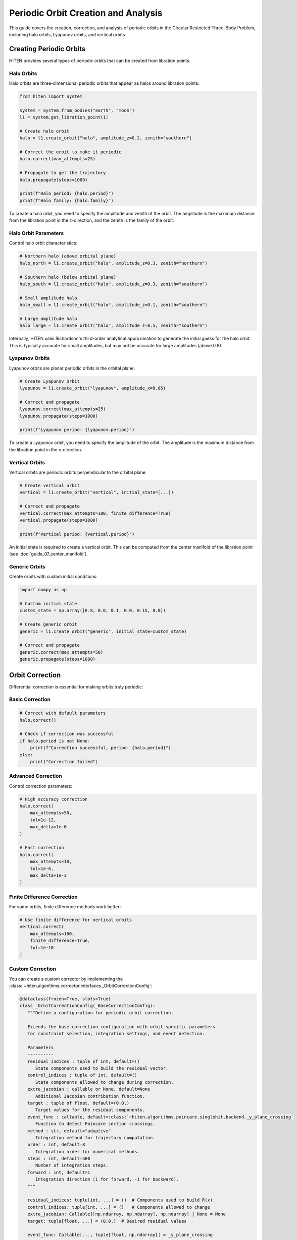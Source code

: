 Periodic Orbit Creation and Analysis
====================================

This guide covers the creation, correction, and analysis of periodic orbits in the Circular Restricted Three-Body Problem, including halo orbits, Lyapunov orbits, and vertical orbits.

Creating Periodic Orbits
------------------------

HITEN provides several types of periodic orbits that can be created from libration points:

Halo Orbits
~~~~~~~~~~~

Halo orbits are three-dimensional periodic orbits that appear as halos around libration points:

.. code-block:: python

   from hiten import System
   
   system = System.from_bodies("earth", "moon")
   l1 = system.get_libration_point(1)
   
   # Create halo orbit
   halo = l1.create_orbit("halo", amplitude_z=0.2, zenith="southern")
   
   # Correct the orbit to make it periodic
   halo.correct(max_attempts=25)
   
   # Propagate to get the trajectory
   halo.propagate(steps=1000)
   
   print(f"Halo period: {halo.period}")
   print(f"Halo family: {halo.family}")

To create a halo orbit, you need to specify the amplitude and zenith of the orbit. The amplitude is the maximum distance from the libration point in the z-direction, and the zenith is the family of the orbit.

Halo Orbit Parameters
~~~~~~~~~~~~~~~~~~~~~

Control halo orbit characteristics:

.. code-block:: python

   # Northern halo (above orbital plane)
   halo_north = l1.create_orbit("halo", amplitude_z=0.3, zenith="northern")
   
   # Southern halo (below orbital plane)
   halo_south = l1.create_orbit("halo", amplitude_z=0.3, zenith="southern")
   
   # Small amplitude halo
   halo_small = l1.create_orbit("halo", amplitude_z=0.1, zenith="southern")
   
   # Large amplitude halo
   halo_large = l1.create_orbit("halo", amplitude_z=0.5, zenith="southern")

Internally, HITEN uses Richardson's third-order analytical approximation to generate the initial guess for the halo orbit. This is typically accurate for small amplitudes, but may not be accurate for large amplitudes (above 0.8).

Lyapunov Orbits
~~~~~~~~~~~~~~~

Lyapunov orbits are planar periodic orbits in the orbital plane:

.. code-block:: python

   # Create Lyapunov orbit
   lyapunov = l1.create_orbit("lyapunov", amplitude_x=0.05)
   
   # Correct and propagate
   lyapunov.correct(max_attempts=25)
   lyapunov.propagate(steps=1000)
   
   print(f"Lyapunov period: {lyapunov.period}")

To create a Lyapunov orbit, you need to specify the amplitude of the orbit. The amplitude is the maximum distance from the libration point in the x-direction.

Vertical Orbits
~~~~~~~~~~~~~~~

Vertical orbits are periodic orbits perpendicular to the orbital plane:

.. code-block:: python

   # Create vertical orbit
   vertical = l1.create_orbit("vertical", initial_state=[...])
   
   # Correct and propagate
   vertical.correct(max_attempts=100, finite_difference=True)
   vertical.propagate(steps=1000)
   
   print(f"Vertical period: {vertical.period}")

An initial state is required to create a vertical orbit. This can be computed from the center manifold of the libration point (see :doc:`guide_07_center_manifold`).

Generic Orbits
~~~~~~~~~~~~~~

Create orbits with custom initial conditions:

.. code-block:: python

   import numpy as np
   
   # Custom initial state
   custom_state = np.array([0.8, 0.0, 0.1, 0.0, 0.15, 0.0])
   
   # Create generic orbit
   generic = l1.create_orbit("generic", initial_state=custom_state)
   
   # Correct and propagate
   generic.correct(max_attempts=50)
   generic.propagate(steps=1000)

Orbit Correction
----------------

Differential correction is essential for making orbits truly periodic:

Basic Correction
~~~~~~~~~~~~~~~~

.. code-block:: python

   # Correct with default parameters
   halo.correct()
   
   # Check if correction was successful
   if halo.period is not None:
       print(f"Correction successful, period: {halo.period}")
   else:
       print("Correction failed")

Advanced Correction
~~~~~~~~~~~~~~~~~~~

Control correction parameters:

.. code-block:: python

   # High accuracy correction
   halo.correct(
       max_attempts=50,
       tol=1e-12,
       max_delta=1e-6
   )
   
   # Fast correction
   halo.correct(
       max_attempts=10,
       tol=1e-6,
       max_delta=1e-3
   )

Finite Difference Correction
~~~~~~~~~~~~~~~~~~~~~~~~~~~

For some orbits, finite difference methods work better:

.. code-block:: python

   # Use finite difference for vertical orbits
   vertical.correct(
       max_attempts=100,
       finite_difference=True,
       tol=1e-10
   )

Custom Correction
~~~~~~~~~~~~~~~~~

You can create a custom corrector by implementing the :class:`~hiten.algorithms.corrector.interfaces._OrbitCorrectionConfig`:

.. code-block:: python

   @dataclass(frozen=True, slots=True)
   class _OrbitCorrectionConfig(_BaseCorrectionConfig):
      """Define a configuration for periodic orbit correction.

      Extends the base correction configuration with orbit-specific parameters
      for constraint selection, integration settings, and event detection.

      Parameters
      ----------
      residual_indices : tuple of int, default=()
         State components used to build the residual vector.
      control_indices : tuple of int, default=()
         State components allowed to change during correction.
      extra_jacobian : callable or None, default=None
         Additional Jacobian contribution function.
      target : tuple of float, default=(0.0,)
         Target values for the residual components.
      event_func : callable, default=:class:`~hiten.algorithms.poincare.singlehit.backend._y_plane_crossing`
         Function to detect Poincare section crossings.
      method : str, default="adaptive"
         Integration method for trajectory computation.
      order : int, default=8
         Integration order for numerical methods.
      steps : int, default=500
         Number of integration steps.
      forward : int, default=1
         Integration direction (1 for forward, -1 for backward).
      """

      residual_indices: tuple[int, ...] = ()  # Components used to build R(x)
      control_indices: tuple[int, ...] = ()   # Components allowed to change
      extra_jacobian: Callable[[np.ndarray, np.ndarray], np.ndarray] | None = None
      target: tuple[float, ...] = (0.0,)  # Desired residual values

      event_func: Callable[..., tuple[float, np.ndarray]] = _y_plane_crossing

      method: Literal["fixed", "symplectic", "adaptive"] = "adaptive"
      order: int = 8
      steps: int = 500

      forward: int = 1

This requires you to define the residual indices, control indices, extra Jacobian, target, and the event function.
Then, pass it to a :class:`~hiten.system.orbits.base.GenericOrbit` instance by setting the :attr:`~hiten.system.orbits.base.GenericOrbit.correction_config` property.

Orbit Analysis
--------------

Once corrected, orbits provide various analysis capabilities:

Period and Stability
~~~~~~~~~~~~~~~~~~~~

.. code-block:: python

   # Basic properties
   print(f"Period: {halo.period}")
   print(f"Family: {halo.family}")
   print(f"Jacobi constant: {halo.jacobi_constant}")
   
   # Stability analysis
   stability_info = halo.compute_stability()
   print(f"Stability info: {stability_info}")

Trajectory Access
~~~~~~~~~~~~~~~~~

.. code-block:: python

   # Get trajectory data
   times = halo.times
   trajectory = halo.trajectory
   
   print(f"Trajectory shape: {trajectory.shape}")
   print(f"Time range: {times[0]} to {times[-1]}")
   
   # Extract position components
   x = trajectory[:, 0]
   y = trajectory[:, 1]
   z = trajectory[:, 2]

Energy Analysis
~~~~~~~~~~~~~~~

.. code-block:: python

   from hiten.algorithms.dynamics.utils.energy import crtbp_energy
   
   # Compute energy along trajectory
   energies = [crtbp_energy(state, system.mu) for state in trajectory]
   
   # Check energy conservation
   initial_energy = energies[0]
   final_energy = energies[-1]
   energy_error = abs(final_energy - initial_energy) / abs(initial_energy)
   
   print(f"Energy error: {energy_error:.2e}")

Continuation Methods
--------------------

Generate families of orbits using continuation:

State Parameter Continuation
~~~~~~~~~~~~~~~~~~~~~~~~~~~~

.. code-block:: python

   from hiten.algorithms import StateParameter
   from hiten.algorithms.types.states import SynodicState
   
   # Create initial orbit
   initial_orbit = l1.create_orbit("halo", amplitude_z=0.2, zenith="southern")
   initial_orbit.correct()
   
   # Set up continuation
   state_engine = StateParameter(
       initial_orbit=initial_orbit,
       state=(SynodicState.X, SynodicState.Z),
       amplitude=False,
       target=([0.8, 0.0], [0.9, 0.3]),
       step=(0.01, 0.03),
       max_orbits=10
   )
   
   # Run continuation
   state_engine.run()
   
   # Create family from continuation
   family = OrbitFamily.from_engine(state_engine)
   family.propagate()


Examples
--------

Earth-Moon L1 Halo Family
~~~~~~~~~~~~~~~~~~~~~~~~~~

.. code-block:: python

   from hiten import System
   from hiten.algorithms import StateParameter
   from hiten.algorithms.types.states import SynodicState
   
   # Create system
   system = System.from_bodies("earth", "moon")
   l1 = system.get_libration_point(1)
   
   # Create initial halo orbit
   halo = l1.create_orbit("halo", amplitude_z=0.2, zenith="southern")
   halo.correct(max_attempts=25)
   
   # Generate family
   state_engine = StateParameter(
       initial_orbit=halo,
       state=(SynodicState.Z,),
       amplitude=True,
       target=(0.1, 0.5),
       step=0.05,
       max_orbits=10
   )
   
   state_engine.run()
   family = OrbitFamily.from_engine(state_engine)
   family.propagate()
   
   # Plot family
   family.plot()

Sun-Earth L2 Halo Family
~~~~~~~~~~~~~~~~~~~~~~~~

.. code-block:: python

   # Sun-Earth system
   system = System.from_bodies("sun", "earth")
   l2 = system.get_libration_point(2)
   
   # Create L2 halo
   halo_l2 = l2.create_orbit("halo", amplitude_z=0.1, zenith="northern")
   halo_l2.correct()
   halo_l2.propagate()
   
   # Generate family
   state_engine = StateParameter(
       initial_orbit=halo_l2,
       state=(SynodicState.Z,),
       amplitude=True,
       target=(0.05, 0.3),
       step=0.025,
       max_orbits=15
   )
   
   state_engine.run()
   family = OrbitFamily.from_engine(state_engine)
   family.propagate()

Common Issues
~~~~~~~~~~~~~

**Correction fails**
   - Check initial conditions are reasonable
   - Increase max_attempts
   - Try different correction method
   - Adjust tolerance parameters

**Orbit not periodic**
   - Verify correction was successful
   - Check period is not None
   - Increase correction accuracy

**Family generation fails**
   - Ensure initial orbit is well-corrected
   - Check continuation parameters
   - Verify target states are reachable

Next Steps
----------

Once you understand periodic orbits, you can:

- Compute their manifolds (see :doc:`guide_05_manifolds`)
- Analyze Poincare sections (see :doc:`guide_06_poincare`)
- Use center manifold methods (see :doc:`guide_07_center_manifold`)

For advanced orbit analysis, see :doc:`guide_11_correction`.
